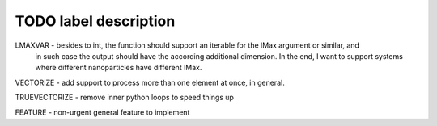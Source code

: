 TODO label description
======================

LMAXVAR - besides to int, the function should support an iterable for the lMax argument or similar, and
          in such case the output should have the according additional dimension. In the end, I want
          to support systems where different nanoparticles have different lMax.

VECTORIZE - add support to process more than one element at once, in general.

TRUEVECTORIZE - remove inner python loops to speed things up

FEATURE - non-urgent general feature to implement
